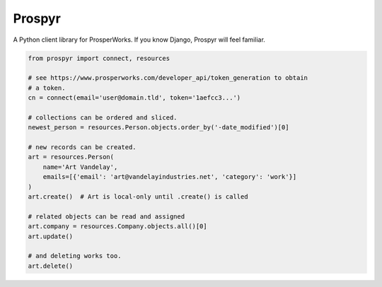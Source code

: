 Prospyr
=======

A Python client library for ProsperWorks. If you know Django, Prospyr will feel
familiar.

.. code-block:: python

    from prospyr import connect, resources

    # see https://www.prosperworks.com/developer_api/token_generation to obtain
    # a token.
    cn = connect(email='user@domain.tld', token='1aefcc3...')

    # collections can be ordered and sliced.
    newest_person = resources.Person.objects.order_by('-date_modified')[0]

    # new records can be created.
    art = resources.Person(
        name='Art Vandelay',
        emails=[{'email': 'art@vandelayindustries.net', 'category': 'work'}]
    )
    art.create()  # Art is local-only until .create() is called

    # related objects can be read and assigned
    art.company = resources.Company.objects.all()[0]
    art.update()

    # and deleting works too.
    art.delete()
